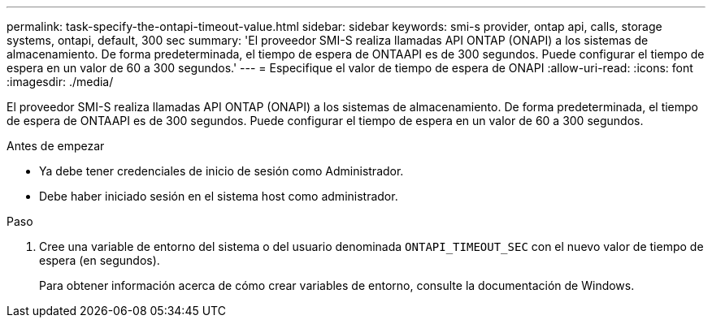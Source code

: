 ---
permalink: task-specify-the-ontapi-timeout-value.html 
sidebar: sidebar 
keywords: smi-s provider, ontap api, calls, storage systems, ontapi, default, 300 sec 
summary: 'El proveedor SMI-S realiza llamadas API ONTAP (ONAPI) a los sistemas de almacenamiento. De forma predeterminada, el tiempo de espera de ONTAAPI es de 300 segundos. Puede configurar el tiempo de espera en un valor de 60 a 300 segundos.' 
---
= Especifique el valor de tiempo de espera de ONAPI
:allow-uri-read: 
:icons: font
:imagesdir: ./media/


[role="lead"]
El proveedor SMI-S realiza llamadas API ONTAP (ONAPI) a los sistemas de almacenamiento. De forma predeterminada, el tiempo de espera de ONTAAPI es de 300 segundos. Puede configurar el tiempo de espera en un valor de 60 a 300 segundos.

.Antes de empezar
* Ya debe tener credenciales de inicio de sesión como Administrador.
* Debe haber iniciado sesión en el sistema host como administrador.


.Paso
. Cree una variable de entorno del sistema o del usuario denominada `ONTAPI_TIMEOUT_SEC` con el nuevo valor de tiempo de espera (en segundos).
+
Para obtener información acerca de cómo crear variables de entorno, consulte la documentación de Windows.



